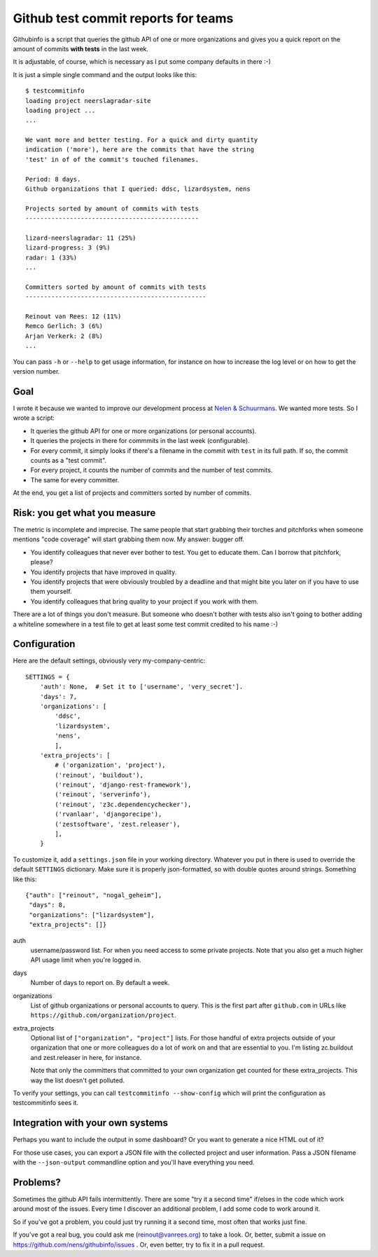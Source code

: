 Github test commit reports for teams
==========================================

.. image:: https://travis-ci.org/nens/githubinfo.png?branch=master
   :target: https://travis-ci.org/nens/githubinfo

Githubinfo is a script that queries the github API of one or more
organizations and gives you a quick report on the amount of commits **with
tests** in the last week.

It is adjustable, of course, which is necessary as I put some company defaults
in there :-)

It is just a simple single command and the output looks like this::

    $ testcommitinfo
    loading project neerslagradar-site
    loading project ...
    ...

    We want more and better testing. For a quick and dirty quantity
    indication ('more'), here are the commits that have the string
    'test' in of of the commit's touched filenames.

    Period: 8 days.
    Github organizations that I queried: ddsc, lizardsystem, nens

    Projects sorted by amount of commits with tests
    -----------------------------------------------

    lizard-neerslagradar: 11 (25%)
    lizard-progress: 3 (9%)
    radar: 1 (33%)
    ...

    Committers sorted by amount of commits with tests
    -------------------------------------------------

    Reinout van Rees: 12 (11%)
    Remco Gerlich: 3 (6%)
    Arjan Verkerk: 2 (8%)
    ...

You can pass ``-h`` or ``--help`` to get usage information, for instance on
how to increase the log level or on how to get the version number.


Goal
----

I wrote it because we wanted to improve our development process at `Nelen &
Schuurmans <http://www.nelen-schuurmans.nl>`_. We wanted more tests. So I
wrote a script:

- It queries the github API for one or more organizations (or personal
  accounts).

- It queries the projects in there for commmits in the last week
  (configurable).

- For every commit, it simply looks if there's a filename in the commit with
  ``test`` in its full path. If so, the commit counts as a "test commit".

- For every project, it counts the number of commits and the number of test
  commits.

- The same for every committer.

At the end, you get a list of projects and committers sorted by number of
commits.


Risk: you get what you measure
------------------------------

The metric is incomplete and imprecise. The same people that start grabbing
their torches and pitchforks when someone mentions "code coverage" will start
grabbing them now. My answer: bugger off.

- You identify colleagues that never ever bother to test. You get to educate
  them. Can I borrow that pitchfork, please?

- You identify projects that have improved in quality.

- You identify projects that were obviously troubled by a deadline and that
  might bite you later on if you have to use them yourself.

- You identify colleagues that bring quality to your project if you work with
  them.

There are a lot of things you don't measure. But someone who doesn't bother
with tests also isn't going to bother adding a whiteline somewhere in a test
file to get at least some test commit credited to his name :-)


Configuration
-------------

Here are the default settings, obviously very my-company-centric::

    SETTINGS = {
        'auth': None,  # Set it to ['username', 'very_secret'].
        'days': 7,
        'organizations': [
            'ddsc',
            'lizardsystem',
            'nens',
            ],
        'extra_projects': [
            # ('organization', 'project'),
            ('reinout', 'buildout'),
            ('reinout', 'django-rest-framework'),
            ('reinout', 'serverinfo'),
            ('reinout', 'z3c.dependencychecker'),
            ('rvanlaar', 'djangorecipe'),
            ('zestsoftware', 'zest.releaser'),
            ],
        }

To customize it, add a ``settings.json`` file in your working
directory. Whatever you put in there is used to override the default
``SETTINGS`` dictionary. Make sure it is properly json-formatted, so with
double quotes around strings. Something like this::

    {"auth": ["reinout", "nogal_geheim"],
     "days": 8,
     "organizations": ["lizardsystem"],
     "extra_projects": []}

auth
    username/password list. For when you need access to some private
    projects. Note that you also get a much higher API usage limit when you're
    logged in.

days
    Number of days to report on. By default a week.

organizations
    List of github organizations or personal accounts to query. This is the
    first part after ``github.com`` in URLs like
    ``https://github.com/organization/project``.

extra_projects
    Optional list of ``["organization", "project"]`` lists. For those handful
    of extra projects outside of your organization that one or more colleagues
    do a lot of work on and that are essential to you. I'm listing zc.buildout
    and zest.releaser in here, for instance.

    Note that only the committers that committed to your own organization get
    counted for these extra_projects. This way the list doesn't get polluted.

To verify your settings, you can call ``testcommitinfo --show-config`` which
will print the configuration as testcommitinfo sees it.


Integration with your own systems
---------------------------------

Perhaps you want to include the output in some dashboard? Or you want to
generate a nice HTML out of it?

For those use cases, you can export a JSON file with the collected project and
user information. Pass a JSON filename with the ``--json-output`` commandline
option and you'll have everything you need.


Problems?
---------

Sometimes the github API fails intermittently. There are some "try it a second
time" if/elses in the code which work around most of the issues. Every time I
discover an additional problem, I add some code to work around it.

So if you've got a problem, you could just try running it a second time, most
often that works just fine.

If you've got a real bug, you could ask me (`reinout@vanrees.org
<mailto:reinout@vanrees.org>`_) to take a look. Or, better, submit a issue on
https://github.com/nens/githubinfo/issues . Or, even better, try to fix it in
a pull request.

